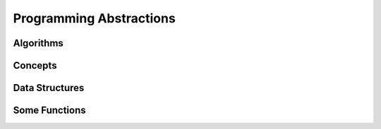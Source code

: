 

Programming Abstractions
========================



Algorithms
----------



Concepts
--------



Data Structures
---------------



Some Functions
--------------

